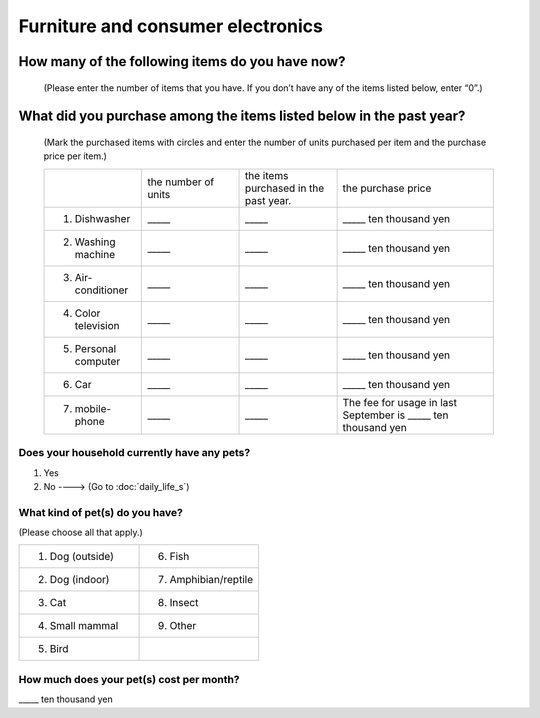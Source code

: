 ===========================================
 Furniture and consumer electronics
===========================================

How many of the following items do you have now?
====================================================

 (Please enter the number of items that you have. If you don’t have any of the items listed below, enter “0”.)

What did you purchase among the items listed below in the past year?
==========================================================================

 (Mark the purchased items with circles and enter the number of units purchased per item and the purchase price per item.)

 .. list-table::
    :header-rows: 0
    :widths: 5, 5, 5, 8

    * -
      - the number of units
      - the items purchased in the past year.
      - the purchase price
    * - 1. Dishwasher
      - \_____
      - \_____
      - \_____ ten thousand yen
    * - 2. Washing machine
      - \_____
      - \_____
      - \_____ ten thousand yen
    * - 3. Air-conditioner
      - \_____
      - \_____
      - \_____ ten thousand yen
    * - 4. Color television
      - \_____
      - \_____
      - \_____ ten thousand yen
    * - 5. Personal computer
      - \_____
      - \_____
      - \_____ ten thousand yen
    * - 6. Car
      - \_____
      - \_____
      - \_____ ten thousand yen
    * - 7. mobile-phone
      - \_____
      - \_____
      - \ The fee for usage in last September is _____ ten thousand yen

Does your household currently have any pets?
-----------------------------------------------

1. Yes
2. No ----> (Go to :doc:`daily_life_s`)

What kind of pet(s) do you have?
------------------------------------

(Please choose all that apply.)

.. list-table::
   :header-rows: 0
   :widths: 8, 8

   * - 1. Dog (outside)
     - 6. Fish
   * - 2. Dog (indoor)
     - 7. Amphibian/reptile
   * - 3. Cat
     - 8. Insect
   * - 4. Small mammal
     - 9. Other
   * - 5. Bird
     -

How much does your pet(s) cost per month?
--------------------------------------------

\_____ ten thousand yen
